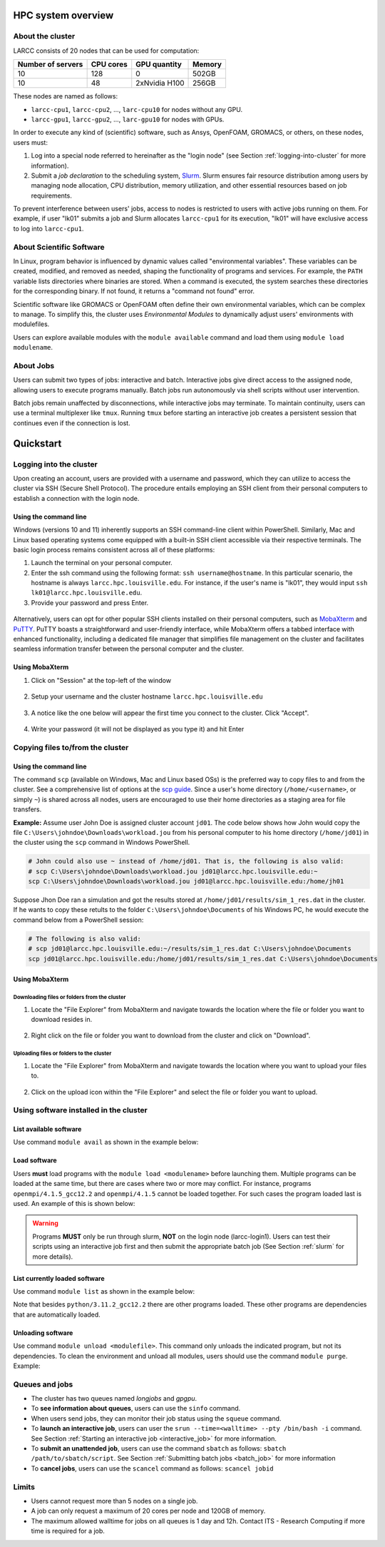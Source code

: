 HPC system overview
###################

About the cluster
=================

LARCC consists of 20 nodes that can be used for computation:

+-------------------+-----------+---------------+--------+
| Number of servers | CPU cores | GPU quantity  | Memory |
+===================+===========+===============+========+
| 10                | 128       | 0             | 502GB  |
+-------------------+-----------+---------------+--------+
| 10                | 48        | 2xNvidia H100 | 256GB  |
+-------------------+-----------+---------------+--------+

These nodes are named as follows:

- ``larcc-cpu1``, ``larcc-cpu2``, ..., ``larc-cpu10`` for nodes without any GPU.
- ``larcc-gpu1``, ``larcc-gpu2``, ..., ``larc-gpu10`` for nodes with GPUs.

In order to execute any kind of (scientific) software, such as Ansys, OpenFOAM, GROMACS, or others,
on these nodes, users must:

1. Log into a special node referred to hereinafter as the "login node" (see Section :ref:`logging-into-cluster` for more information).
2. Submit a *job declaration* to the scheduling system, `Slurm <https://slurm.schedmd.com/quickstart.html>`_. 
   Slurm ensures fair resource distribution among users by managing node allocation,
   CPU distribution, memory utilization, and other essential resources based on job requirements.

To prevent interference between users' jobs, access to nodes is restricted
to users with active jobs running on them. For example, if user "lk01" submits a job and
Slurm allocates ``larcc-cpu1`` for its execution, "lk01" will have exclusive access to log into ``larcc-cpu1``.

About Scientific Software
=========================

In Linux, program behavior is influenced by dynamic values called "environmental variables".
These variables can be created, modified, and removed as needed, shaping the functionality
of programs and services. For example, the ``PATH`` variable lists directories where binaries are stored.
When a command is executed, the system searches these directories for the corresponding binary.
If not found, it returns a "command not found" error.

Scientific software like GROMACS or OpenFOAM often define their own environmental variables,
which can be complex to manage. To simplify this, the cluster uses *Environmental Modules*
to dynamically adjust users' environments with modulefiles.

Users can explore available modules with the ``module available`` command and load
them using ``module load modulename``.

About Jobs
==========

Users can submit two types of jobs: interactive and batch.
Interactive jobs give direct access to the assigned node, allowing users to execute programs manually.
Batch jobs run autonomously via shell scripts without user intervention.

Batch jobs remain unaffected by disconnections, while interactive jobs may terminate.
To maintain continuity, users can use a terminal multiplexer like ``tmux``.
Running ``tmux`` before starting an interactive job creates
a persistent session that continues even if the connection is lost.

Quickstart
##########

.. _logging-into-cluster:

Logging into the cluster
========================

Upon creating an account, users are provided with a username and password, 
which they can utilize to access the cluster via SSH (Secure Shell Protocol).
The procedure entails employing an SSH client from their personal computers
to establish a connection with the login node. 

Using the command line
^^^^^^^^^^^^^^^^^^^^^^

Windows (versions 10 and 11)
inherently supports an SSH command-line client within PowerShell. Similarly, 
Mac and Linux based operating systems come equipped with a built-in SSH client
accessible via their respective terminals. 
The basic login process remains consistent across all of these platforms:

1. Launch the terminal on your personal computer.
2. Enter the ssh command using the following format: ``ssh username@hostname``. 
   In this particular scenario, the hostname is always ``larcc.hpc.louisville.edu``.
   For instance, if the user's name is "lk01", they would input
   ``ssh lk01@larcc.hpc.louisville.edu``.
   
   .. code-block:: RST
    :caption: TODO: Create new image

    .. image:: images/login_example.png
      :width: 600
      :alt: Example: cluster login

3. Provide your password and press Enter.

  .. code-block:: RST
    :caption: TODO: Create new image

    .. image:: images/login_example_2.png
      :width: 600
      :alt: Example: logged into the cluster

Alternatively, users can opt for other popular SSH clients installed on their personal computers,
such as `MobaXterm <https://mobaxterm.mobatek.net/>`_ and `PuTTY <https://www.putty.org/>`_.
PuTTY boasts a straightforward and user-friendly interface, while MobaXterm offers a 
tabbed interface with enhanced functionality, including a dedicated file manager 
that simplifies file management on the cluster and facilitates seamless information
transfer between the personal computer and the cluster.

Using MobaXterm
^^^^^^^^^^^^^^^

1. Click on "Session" at the top-left of the window

  .. code-block:: RST
    :caption: TODO: Create new image

   .. image:: images/mobaxterm_conn_setup_1.png
     :width: 800

2. Setup your username and the cluster hostname ``larcc.hpc.louisville.edu``

  .. code-block:: RST
    :caption: TODO: Create new image

   .. image:: images/mobaxterm_conn_setup_2.png
     :width: 800

3. A notice like the one below will appear the first time you connect to the cluster.
   Click "Accept".

  .. code-block:: RST
    :caption: TODO: Create new image

   .. image:: images/mobaxterm_conn_setup_3.png
     :width: 800

4. Write your password (it will not be displayed as you type it) and hit Enter

  .. code-block:: RST
    :caption: TODO: Create new image

   .. image:: images/mobaxterm_conn_setup_4.png
     :width: 800

Copying files to/from the cluster
=================================

Using the command line
^^^^^^^^^^^^^^^^^^^^^^

The command ``scp`` (available on Windows, Mac and Linux based OSs) is the preferred way
to copy files to and from the cluster. See a comprehensive list of options at the
`scp guide <https://man.openbsd.org/scp>`_. Since a user's
home directory (``/home/<username>``, or simply ``~``) is shared across all nodes, users are encouraged
to use their home directories as a staging area for file transfers.

**Example:** Assume user John Doe is assigned cluster account ``jd01``. The code below
shows how John would copy the file ``C:\Users\johndoe\Downloads\workload.jou`` from his
personal computer to his home directory (``/home/jd01``) in the cluster using the 
``scp`` command in Windows PowerShell.

..  code-block:: powershell
    
    # John could also use ~ instead of /home/jd01. That is, the following is also valid:
    # scp C:\Users\johndoe\Downloads\workload.jou jd01@larcc.hpc.louisville.edu:~
    scp C:\Users\johndoe\Downloads\workload.jou jd01@larcc.hpc.louisville.edu:/home/jh01

Suppose Jhon Doe ran a simulation and got the results stored at ``/home/jd01/results/sim_1_res.dat``
in the cluster. If he wants to copy these retults to the folder ``C:\Users\johndoe\Documents`` 
of his Windows PC, he would execute the command below from a PowerShell session:

..  code-block:: powershell
    
    # The following is also valid:
    # scp jd01@larcc.hpc.louisville.edu:~/results/sim_1_res.dat C:\Users\johndoe\Documents
    scp jd01@larcc.hpc.louisville.edu:/home/jd01/results/sim_1_res.dat C:\Users\johndoe\Documents

Using MobaXterm
^^^^^^^^^^^^^^^

Downloading files or folders from the cluster
~~~~~~~~~~~~~~~~~~~~~~~~~~~~~~~~~~~~~~~~~~~~~

1. Locate the "File Explorer" from MobaXterm and navigate towards the location where the file
   or folder you want to download resides in.
  
  .. code-block:: RST
    :caption: TODO: Create new image

    .. image:: images/mobaxterm_file_copy_1.png
      :width: 800

2. Right click on the file or folder you want to download from the cluster and click on "Download".

  .. code-block:: RST
    :caption: TODO: Create new image

    .. image:: images/mobaxterm_file_copy_2.png
      :width: 800

Uploading files or folders to the cluster
~~~~~~~~~~~~~~~~~~~~~~~~~~~~~~~~~~~~~~~~~

1. Locate the "File Explorer" from MobaXterm and navigate towards the location where 
   you want to upload your files to.

  .. code-block:: RST
    :caption: TODO: Create new image

    .. image:: images/mobaxterm_file_copy_1.png
      :width: 800

2. Click on the upload icon within the "File Explorer" and select the file or folder you want to
   upload.

  .. code-block:: RST
    :caption: TODO: Create new image

    .. image:: images/mobaxterm_file_copy_3.png
      :width: 800

Using software installed in the cluster
=======================================

List available software
^^^^^^^^^^^^^^^^^^^^^^^

Use command ``module avail`` as shown in the example below:

..  code-block:: bash
  :caption: Example list of available software
    
    user@larcc-login1:~$ module avail

    ------------------------------- /apps/modulefiles/Linux ---------------------------
       ansys/2023r1                                         mkl/2023.0.0
       boost/1.81_gcc12.2_ompi4.1.5_python3.11.2            mpc/1.3.1
       cloog/0.20.0                                         mpfr/4.2.0
       cmake/3.26.1                                         openblas/0.3.21_gcc12.2
       fftw/3.3.10_ompi4.1.5_gcc12.2                        openfoam/2212
       gcc/12.2                                             openmpi/4.1.5_gcc12.2   (D)
       gmp/6.2.1                                            openmpi/4.1.5
       gromacs/2023_ompi4.1.5_gcc12.2                (S)    openssl/3.0.8_gcc12.2
       icu/72.1_gcc12.2                                     python/3.11.2_gcc12.2
       infiniband                                           ucx/1.14.0_gcc12.2
       lammps/23Jun2022_fftw3.3.10_ompi4.1.5_gcc12.2        zlib/1.2.13
       miniconda3/23.1.0

      Where:
       S:  Module is Sticky, requires --force to unload or purge
       D:  Default Module

Load software
^^^^^^^^^^^^^

Users **must** load programs with the ``module load <modulename>`` before launching them.
Multiple programs can be loaded at the same time, but there are cases where two or more may conflict.
For instance, programs ``openmpi/4.1.5_gcc12.2`` and ``openmpi/4.1.5`` cannot be loaded together.
For such cases the program loaded last is used. An example of this is shown below:

..  code-block:: bash
  :caption: Example of conflicting programs

    user@larcc-login1:~$ module load openmpi/4.1.5_gcc12.2
    user@larcc-login1:~$ module load openmpi/4.1.5

    Lmod is automatically replacing "gcc/12.2" with "openmpi/4.1.5".


    The following have been reloaded with a version change:
      1) openmpi/4.1.5_gcc12.2 => openmpi/4.1.5

.. warning::
    Programs **MUST** only be run through slurm, **NOT** on the login node (larcc-login1).
    Users can test their scripts using an interactive job first and then submit the appropriate
    batch job (See Section :ref:`slurm` for more details).

List currently loaded software
^^^^^^^^^^^^^^^^^^^^^^^^^^^^^^

Use command ``module list`` as shown in the example below:

..  code-block:: bash
  :caption: Example list of currently loaded software

    user@larcc-login1:~$ module load python/3.11.2_gcc12.2
    user@larcc-login1:~$ module list

    Currently Loaded Modules:
      1) zlib/1.2.13   4) mpc/1.3.1      7) openssl/3.0.8_gcc12.2
      2) gmp/6.2.1     5) cloog/0.20.0   8) python/3.11.2_gcc12.2
      3) mpfr/4.2.0    6) gcc/12.2

Note that besides ``python/3.11.2_gcc12.2`` there are other programs loaded.
These other programs are dependencies that are automatically loaded.

Unloading software
^^^^^^^^^^^^^^^^^^

Use command ``module unload <modulefile>``. This command only unloads the
indicated program, but not its dependencies. To clean the environment and
unload all modules, users should use the command ``module purge``. Example:

..  code-block:: bash
  :caption: Example on how to unload software

    user@larcc-login1:~$ module load python/3.11.2_gcc12.2
    user@larcc-login1:~$ module unload python/3.11.2_gcc12.2
    user@larcc-login1:~$ module list

    Currently Loaded Modules:
      1) zlib/1.2.13   4) mpc/1.3.1      7) openssl/3.0.8_gcc12.2
      2) gmp/6.2.1     5) cloog/0.20.0
      3) mpfr/4.2.0    6) gcc/12.2



    user@larcc-login1:~$ module purge
    user@larcc-login1:~$ module list
    No modules loaded

Queues and jobs
===============

- The cluster has two queues named *longjobs* and *gpgpu*.
- To **see information about queues**, users can use the ``sinfo`` command.
- When users send jobs, they can monitor their job status using the ``squeue`` command.
- To **launch an interactive job**, users can user the
  ``srun --time=<walltime> --pty /bin/bash -i`` command.
  See Section :ref:`Starting an interactive job <interactive_job>` for more information.
- To **submit an unattended job**, users can use the command ``sbatch`` as follows: 
  ``sbatch /path/to/sbatch/script``.
  See Section :ref:`Submitting batch jobs <batch_job>` for more information
- To **cancel jobs**, users can use the ``scancel`` command as follows: ``scancel jobid``

Limits
======

- Users cannot request more than 5 nodes on a single job.
- A job can only request a maximum of 20 cores per node and 120GB of memory.
- The maximum allowed walltime for jobs on all queues is 1 day and 12h. Contact ITS - Research Computing if more
  time is required for a job.